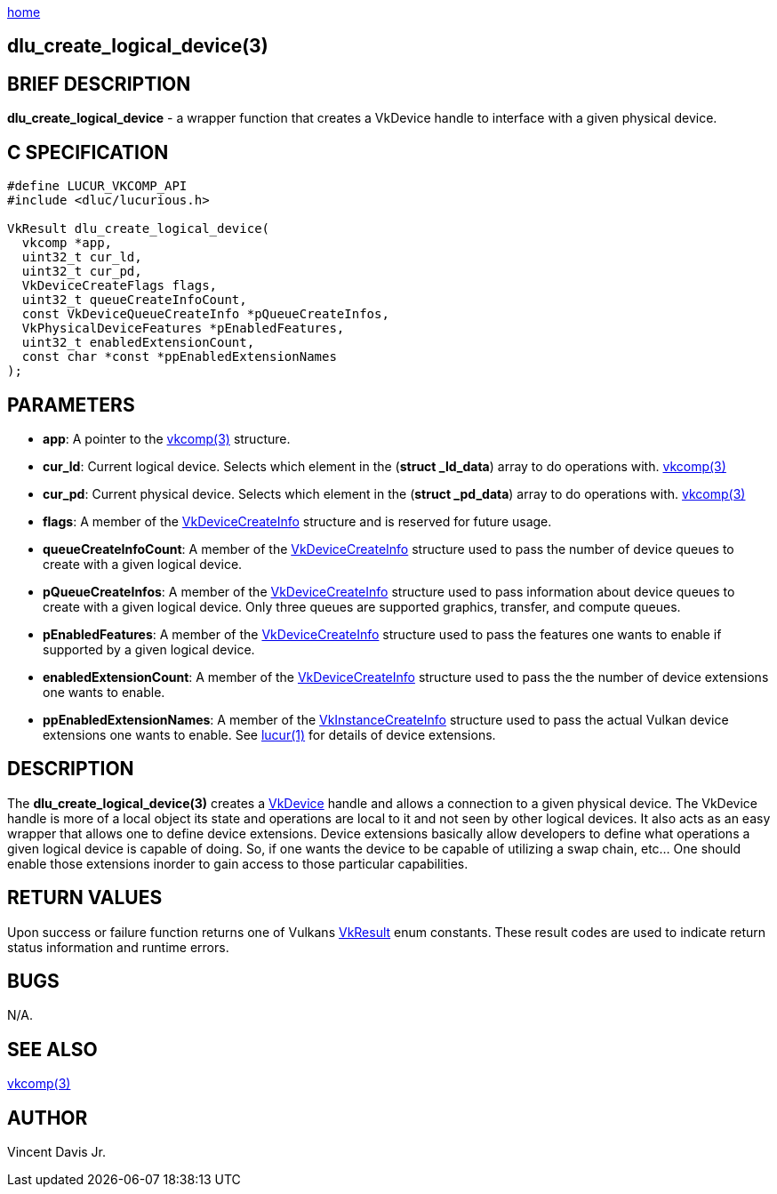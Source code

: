 :stylesheet: ../css/rubygems.css
:stylesheet: ../css/asciidoctor.css
:stylesheet: ../css/asciidoctor.min.css

link:index.html[home]

== dlu_create_logical_device(3)

== BRIEF DESCRIPTION

*dlu_create_logical_device* - a wrapper function that creates a VkDevice handle to interface with a given physical device.

== C SPECIFICATION

[source,c]
----
#define LUCUR_VKCOMP_API
#include <dluc/lucurious.h>

VkResult dlu_create_logical_device(
  vkcomp *app,
  uint32_t cur_ld,
  uint32_t cur_pd,
  VkDeviceCreateFlags flags,
  uint32_t queueCreateInfoCount,
  const VkDeviceQueueCreateInfo *pQueueCreateInfos,
  VkPhysicalDeviceFeatures *pEnabledFeatures,
  uint32_t enabledExtensionCount,
  const char *const *ppEnabledExtensionNames
);
----

== PARAMETERS

* *app*: A pointer to the link:vkcomp.html[vkcomp(3)] structure.
* *cur_ld*: Current logical device. Selects which element in the (*struct _ld_data*) array to do operations with. link:vkcomp.html[vkcomp(3)]
* *cur_pd*: Current physical device. Selects which element in the (*struct _pd_data*) array to do operations with. link:vkcomp.html[vkcomp(3)]   
* *flags*: A member of the link:https://www.khronos.org/registry/vulkan/specs/1.2-extensions/man/html/VkDeviceCreateInfo.html[VkDeviceCreateInfo] structure and is
reserved for future usage.
* *queueCreateInfoCount*: A member of the link:https://www.khronos.org/registry/vulkan/specs/1.2-extensions/man/html/VkDeviceCreateInfohtml[VkDeviceCreateInfo] structure used to pass
the number of device queues to create with a given logical device.
* *pQueueCreateInfos*: A member of the link:https://www.khronos.org/registry/vulkan/specs/1.2-extensions/man/html/VkDeviceCreateInfo.html[VkDeviceCreateInfo] structure used to pass
information about device queues to create with a given logical device. Only three queues are supported graphics, transfer, and compute queues.
* *pEnabledFeatures*: A member of the link:https://www.khronos.org/registry/vulkan/specs/1.2-extensions/man/html/VkDeviceCreateInfohtml[VkDeviceCreateInfo] structure used to pass
the features one wants to enable if supported by a given logical device.
* *enabledExtensionCount*: A member of the link:https://www.khronos.org/registry/vulkan/specs/1.2-extensions/man/html/VkDeviceCreateInfo.html[VkDeviceCreateInfo] structure used to pass
the the number of device extensions one wants to enable. 
* *ppEnabledExtensionNames*: A member of the link:https://www.khronos.org/registry/vulkan/specs/1.2-extensions/man/html/VkInstanceCreateInfo.html[VkInstanceCreateInfo] structure used to pass
the actual Vulkan device extensions one wants to enable. See link:lucur.html[lucur(1)] for details of device extensions.

== DESCRIPTION

The *dlu_create_logical_device(3)* creates a link:https://www.khronos.org/registry/vulkan/specs/1.2-extensions/man/html/VkDevice.html[VkDevice] handle and allows a connection to a
given physical device. The VkDevice handle is more of a local object its state and operations are local to it and not seen by other logical devices. It also acts as an easy wrapper that allows
one to define device extensions. Device extensions basically allow developers to define what operations a given logical device is capable of doing. So, if one wants the device to be capable
of utilizing a swap chain, etc... One should enable those extensions inorder to gain access to those particular capabilities.

== RETURN VALUES

Upon success or failure function returns one of Vulkans link:https://www.khronos.org/registry/vulkan/specs/1.2-extensions/man/html/VkResult.html[VkResult]
enum constants. These result codes are used to indicate return status information and runtime errors.

== BUGS

N/A.

== SEE ALSO

link:vkcomp.html[vkcomp(3)]

== AUTHOR

Vincent Davis Jr.